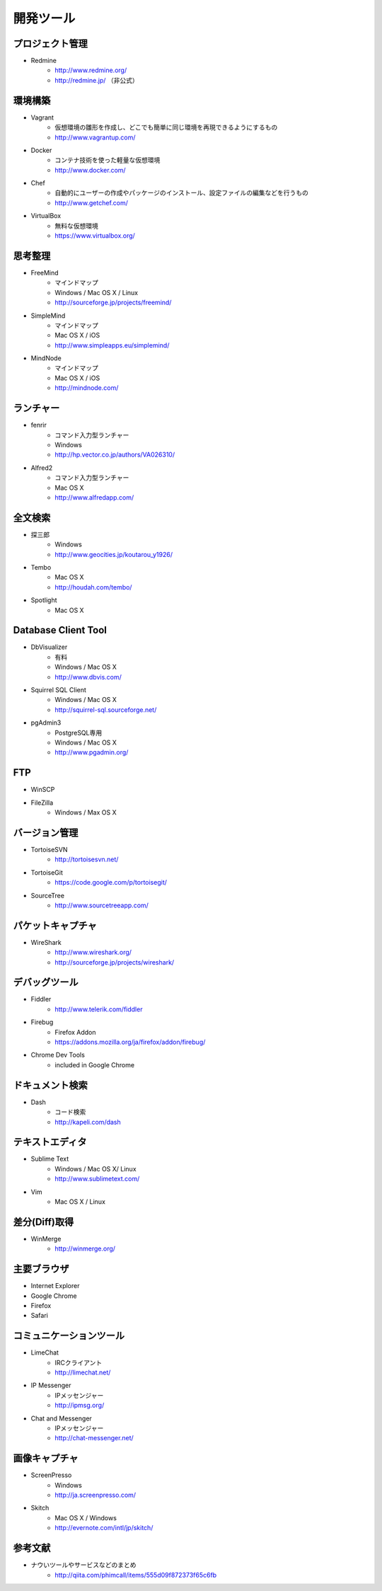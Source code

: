 =======================================================
開発ツール
=======================================================

プロジェクト管理
=======================================================

* Redmine
    - http://www.redmine.org/
    - http://redmine.jp/ （非公式）

環境構築
=======================================================

* Vagrant
    - 仮想環境の雛形を作成し、どこでも簡単に同じ環境を再現できるようにするもの
    - http://www.vagrantup.com/
* Docker
    - コンテナ技術を使った軽量な仮想環境
    - http://www.docker.com/
* Chef
    - 自動的にユーザーの作成やパッケージのインストール、設定ファイルの編集などを行うもの
    - http://www.getchef.com/
* VirtualBox
    - 無料な仮想環境
    - https://www.virtualbox.org/

思考整理
=======================================================

* FreeMind
    - マインドマップ
    - Windows / Mac OS X / Linux
    - http://sourceforge.jp/projects/freemind/
* SimpleMind
    - マインドマップ
    - Mac OS X / iOS
    - http://www.simpleapps.eu/simplemind/
* MindNode
    - マインドマップ
    - Mac OS X / iOS
    - http://mindnode.com/

ランチャー
=======================================================

* fenrir
    - コマンド入力型ランチャー
    - Windows
    - http://hp.vector.co.jp/authors/VA026310/
* Alfred2
    - コマンド入力型ランチャー
    - Mac OS X
    - http://www.alfredapp.com/

全文検索
=======================================================
* 探三郎
    - Windows
    - http://www.geocities.jp/koutarou_y1926/
* Tembo
    - Mac OS X
    - http://houdah.com/tembo/
* Spotlight
    - Mac OS X
    
Database Client Tool
=======================================================
* DbVisualizer
    - 有料
    - Windows / Mac OS X
    - http://www.dbvis.com/
* Squirrel SQL Client
    - Windows / Mac OS X
    - http://squirrel-sql.sourceforge.net/
* pgAdmin3
    - PostgreSQL専用
    - Windows / Mac OS X
    - http://www.pgadmin.org/

FTP
=======================================================
* WinSCP
* FileZilla
    - Windows / Max OS X

バージョン管理
=======================================================
* TortoiseSVN
    - http://tortoisesvn.net/
* TortoiseGit
    - https://code.google.com/p/tortoisegit/
* SourceTree
    - http://www.sourcetreeapp.com/

パケットキャプチャ
=======================================================
* WireShark
    - http://www.wireshark.org/
    - http://sourceforge.jp/projects/wireshark/
    
デバッグツール
=======================================================
* Fiddler
    - http://www.telerik.com/fiddler
* Firebug
    - Firefox Addon
    - https://addons.mozilla.org/ja/firefox/addon/firebug/
* Chrome Dev Tools
    - included in Google Chrome


ドキュメント検索
=======================================================
* Dash
    - コード検索
    - http://kapeli.com/dash
    

テキストエディタ
=======================================================
* Sublime Text
    - Windows / Mac OS X/ Linux
    - http://www.sublimetext.com/
* Vim
    - Mac OS X / Linux

差分(Diff)取得
=======================================================
* WinMerge
    - http://winmerge.org/

主要ブラウザ
=======================================================
* Internet Explorer
* Google Chrome
* Firefox
* Safari

コミュニケーションツール
=======================================================
* LimeChat
    - IRCクライアント
    - http://limechat.net/
* IP Messenger
    - IPメッセンジャー
    - http://ipmsg.org/
* Chat and Messenger
    - IPメッセンジャー
    - http://chat-messenger.net/

画像キャプチャ
=======================================================
* ScreenPresso
    - Windows
    - http://ja.screenpresso.com/
* Skitch
    - Mac OS X / Windows
    - http://evernote.com/intl/jp/skitch/


参考文献
=======================================================
* ナウいツールやサービスなどのまとめ
    - http://qiita.com/phimcall/items/555d09f872373f65c6fb
